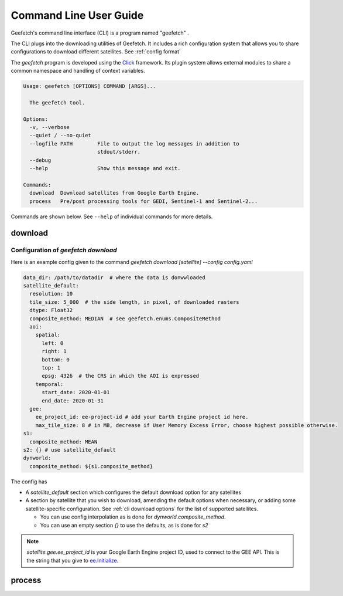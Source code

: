Command Line User Guide
=======================

Geefetch's command line interface (CLI) is a program named "geefetch" .

The CLI plugs into the downloading utilities of Geefetch. It includes a rich
configuration system that allows you to share configurations to download different
satellites. See :ref:`config format`

The `geefetch` program is developed using the `Click
<http://click.palletsprojects.com/>`__ framework. Its plugin system allows external
modules to share a common namespace and handling of context variables.

.. code-block:: console

    Usage: geefetch [OPTIONS] COMMAND [ARGS]...

      The geefetch tool.

    Options:
      -v, --verbose
      --quiet / --no-quiet
      --logfile PATH        File to output the log messages in addition to
                            stdout/stderr.
      --debug
      --help                Show this message and exit.

    Commands:
      download  Download satellites from Google Earth Engine.
      process   Pre/post processing tools for GEDI, Sentinel-1 and Sentinel-2...

Commands are shown below. See ``--help`` of individual commands for more details.

download
--------

.. _config format:

Configuration of `geefetch download`
~~~~~~~~~~~~~~~~~~~~~~~~~~~~~~~~~~~~

Here is an example config given to the command `geefetch download [satellite] --config
config.yaml`

.. code-block:: yaml

    data_dir: /path/to/datadir  # where the data is donwwloaded
    satellite_default:
      resolution: 10
      tile_size: 5_000  # the side length, in pixel, of downloaded rasters
      dtype: Float32
      composite_method: MEDIAN  # see geefetch.enums.CompositeMethod
      aoi:
        spatial:
          left: 0
          right: 1
          bottom: 0
          top: 1
          epsg: 4326  # the CRS in which the AOI is expressed
        temporal:
          start_date: 2020-01-01
          end_date: 2020-01-31
      gee:
        ee_project_id: ee-project-id # add your Earth Engine project id here.
        max_tile_size: 8 # in MB, decrease if User Memory Excess Error, choose highest possible otherwise.
    s1:
      composite_method: MEAN
    s2: {} # use satellite_default
    dynworld:
      composite_method: ${s1.composite_method}

The config has

- A `satellite_default` section which configures the default download option for any
  satellites
- A section by satellite that you wish to download, amending the default options when
  necessary, or adding some satellite-specific configuration. See :ref:`cli download
  options` for the list of supported satellites.

  - You can use config interpolation as is done for `dynworld.composite_method`.
  - You can use an empty section `{}` to use the defaults, as is done for `s2`

.. note::

    `satellite.gee.ee_project_id` is your Google Earth Engine project ID, used to
    connect to the GEE API. This is the string that you give to `ee.Initialize
    <https://developers.google.com/earth-engine/apidocs/ee-initialize>`__.

.. _cli download options:

.. click:: geefetch.cli.main:download
    :prog: geefetch download
    :nested: short

process
-------

.. click:: geefetch.cli.main:process
    :prog: geefetch process
    :nested: short

